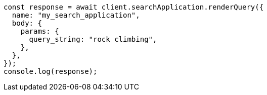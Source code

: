// This file is autogenerated, DO NOT EDIT
// Use `node scripts/generate-docs-examples.js` to generate the docs examples

[source, js]
----
const response = await client.searchApplication.renderQuery({
  name: "my_search_application",
  body: {
    params: {
      query_string: "rock climbing",
    },
  },
});
console.log(response);
----
